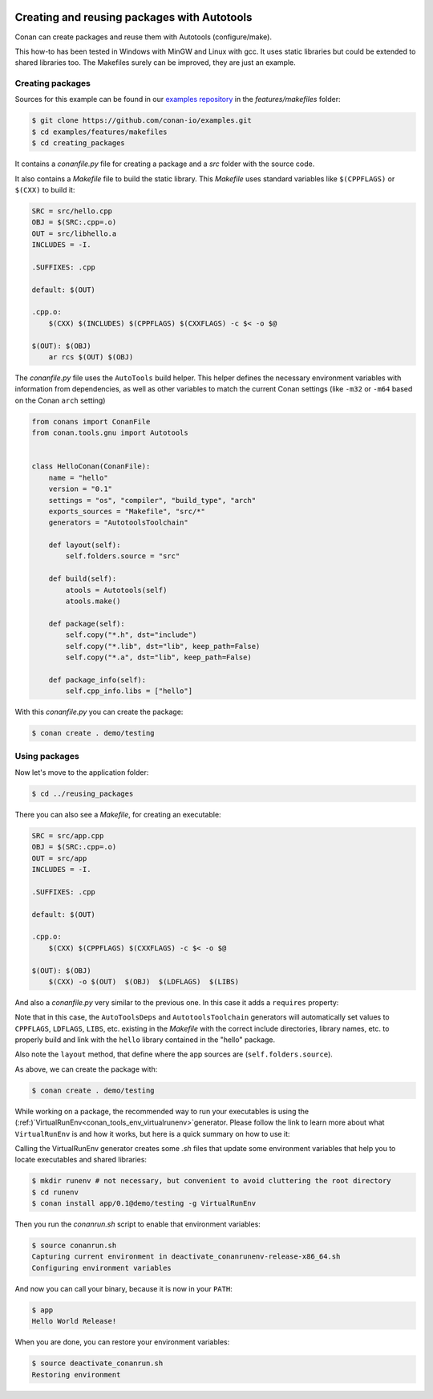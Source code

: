 .. _autotools_packages:


|gnu_logo|

Creating and reusing packages with Autotools
============================================

Conan can create packages and reuse them with Autotools (configure/make).

This how-to has been tested in Windows with MinGW and Linux with gcc. It uses static libraries
but could be extended to shared libraries too. The Makefiles surely can be improved, they are just an example.


Creating packages
-----------------

Sources for this example can be found in our `examples repository <https://github.com/conan-io/examples>`_
in the *features/makefiles* folder:

.. code-block:: bash

    $ git clone https://github.com/conan-io/examples.git
    $ cd examples/features/makefiles
    $ cd creating_packages


It contains a *conanfile.py* file for creating a package and a *src* folder with the source code.

It also contains a *Makefile* file to build the static library. This *Makefile* uses standard
variables like ``$(CPPFLAGS)`` or ``$(CXX)`` to build it:

.. code-block:: make

    SRC = src/hello.cpp
    OBJ = $(SRC:.cpp=.o)
    OUT = src/libhello.a
    INCLUDES = -I.

    .SUFFIXES: .cpp

    default: $(OUT)

    .cpp.o:
    	$(CXX) $(INCLUDES) $(CPPFLAGS) $(CXXFLAGS) -c $< -o $@

    $(OUT): $(OBJ)
    	ar rcs $(OUT) $(OBJ)


The *conanfile.py* file uses the ``AutoTools`` build helper. This helper defines
the necessary environment variables with information from dependencies, as well as other variables
to match the current Conan settings (like ``-m32`` or ``-m64`` based on the Conan ``arch`` setting)

.. code-block:: python

    from conans import ConanFile
    from conan.tools.gnu import Autotools


    class HelloConan(ConanFile):
        name = "hello"
        version = "0.1"
        settings = "os", "compiler", "build_type", "arch"
        exports_sources = "Makefile", "src/*"
        generators = "AutotoolsToolchain"

        def layout(self):
            self.folders.source = "src"

        def build(self):
            atools = Autotools(self)
            atools.make()

        def package(self):
            self.copy("*.h", dst="include")
            self.copy("*.lib", dst="lib", keep_path=False)
            self.copy("*.a", dst="lib", keep_path=False)

        def package_info(self):
            self.cpp_info.libs = ["hello"]



With this *conanfile.py* you can create the package:

.. code-block:: bash

    $ conan create . demo/testing


Using packages
------------------

Now let's move to the application folder:

.. code-block:: bash

    $ cd ../reusing_packages


There you can also see a *Makefile*, for creating an executable:

.. code-block:: make

    SRC = src/app.cpp
    OBJ = $(SRC:.cpp=.o)
    OUT = src/app
    INCLUDES = -I.

    .SUFFIXES: .cpp

    default: $(OUT)

    .cpp.o:
        $(CXX) $(CPPFLAGS) $(CXXFLAGS) -c $< -o $@

    $(OUT): $(OBJ)
        $(CXX) -o $(OUT)  $(OBJ)  $(LDFLAGS)  $(LIBS)


And also a *conanfile.py* very similar to the previous one. In this case it adds a ``requires`` property:

.. code-block:: python
    :emphasize-lines: 10

    from conans import ConanFile
    from conan.tools.gnu import Autotools


    class AppConan(ConanFile):
        name = "app"
        version = "0.1"
        settings = "os", "compiler", "build_type", "arch"
        exports_sources = "Makefile", "src/*"
        requires = "hello/0.1@demo/testing"
        generators = "AutotoolsDeps", "AutotoolsToolchain"

        def layout(self):
            self.folders.source = "src"

        def build(self):
            atools = Autotools(self)
            atools.make()

        def package(self):
            self.copy("*app", dst="bin", keep_path=False)
            self.copy("*app.exe", dst="bin", keep_path=False)


Note that in this case, the ``AutoToolsDeps`` and ``AutotoolsToolchain`` generators will automatically set
values to ``CPPFLAGS``, ``LDFLAGS``, ``LIBS``, etc. existing in the *Makefile* with the correct include
directories, library names, etc. to properly build and link with the ``hello`` library contained in the
"hello" package.

Also note the ``layout`` method, that define where the app sources are (``self.folders.source``).

As above, we can create the package with:

.. code-block:: bash

    $ conan create . demo/testing


While working on a package, the recommended way to run your executables is using the
(:ref:)`VirtualRunEnv<conan_tools_env_virtualrunenv>`generator. Please follow the link to learn more
about what ``VirtualRunEnv`` is and how it works, but here is a quick summary on how to use it:

Calling the VirtualRunEnv generator creates some *.sh* files that update some environment variables
that help you to locate executables and shared libraries:

.. code-block:: bash

    $ mkdir runenv # not necessary, but convenient to avoid cluttering the root directory
    $ cd runenv
    $ conan install app/0.1@demo/testing -g VirtualRunEnv

Then you run the *conanrun.sh* script to enable that environment variables:

.. code-block:: bash

    $ source conanrun.sh
    Capturing current environment in deactivate_conanrunenv-release-x86_64.sh
    Configuring environment variables

And now you can call your binary, because it is now in your ``PATH``:

.. code-block:: bash

    $ app
    Hello World Release!


When you are done, you can restore your environment variables:

.. code-block:: bash

    $ source deactivate_conanrun.sh
    Restoring environment


.. |gnu_logo| image:: ../../images/conan-gnu-logo.png
